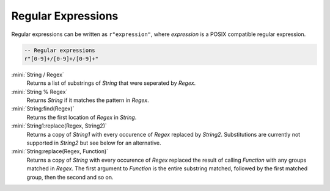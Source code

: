 Regular Expressions
===================

Regular expressions can be written as ``r"expression"``, where *expression* is a POSIX compatible regular expression.

.. code-block:: mini

   -- Regular expressions
   r"[0-9]+/[0-9]+/[0-9]+"

:mini:`String / Regex`
   Returns a list of substrings of *String* that were seperated by *Regex*.

:mini:`String % Regex`
   Returns *String* if it matches the pattern in *Regex*.

:mini:`String:find(Regex)`
   Returns the first location of *Regex* in *String*.

:mini:`String1:replace(Regex, String2)`
   Returns a copy of *String1* with every occurence of *Regex* replaced by *String2*. Substitutions are currently not supported in *String2* but see below for an alternative.

:mini:`String:replace(Regex, Function)`
   Returns a copy of *String* with every occurence of *Regex* replaced the result of calling *Function* with any groups matched in *Regex*. The first argument to *Function* is the entire substring matched, followed by the first matched group, then the second and so on.